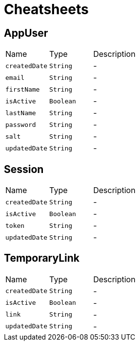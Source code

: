 = Cheatsheets

[[AppUser]]
== AppUser


[cols=">25%,^25%,50%"]
[frame="topbot"]
|===
^|Name | Type ^| Description
|[[createdDate]]`createdDate`|`String`|-
|[[email]]`email`|`String`|-
|[[firstName]]`firstName`|`String`|-
|[[isActive]]`isActive`|`Boolean`|-
|[[lastName]]`lastName`|`String`|-
|[[password]]`password`|`String`|-
|[[salt]]`salt`|`String`|-
|[[updatedDate]]`updatedDate`|`String`|-
|===

[[Session]]
== Session


[cols=">25%,^25%,50%"]
[frame="topbot"]
|===
^|Name | Type ^| Description
|[[createdDate]]`createdDate`|`String`|-
|[[isActive]]`isActive`|`Boolean`|-
|[[token]]`token`|`String`|-
|[[updatedDate]]`updatedDate`|`String`|-
|===

[[TemporaryLink]]
== TemporaryLink


[cols=">25%,^25%,50%"]
[frame="topbot"]
|===
^|Name | Type ^| Description
|[[createdDate]]`createdDate`|`String`|-
|[[isActive]]`isActive`|`Boolean`|-
|[[link]]`link`|`String`|-
|[[updatedDate]]`updatedDate`|`String`|-
|===


